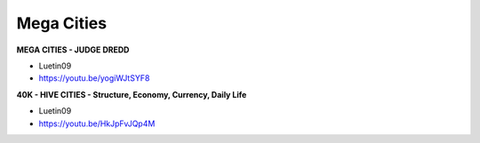 .. _8YTcqTUdBF:

=======================================
Mega Cities
=======================================


**MEGA CITIES - JUDGE DREDD**

- Luetin09
- https://youtu.be/yogiWJtSYF8


**40K - HIVE CITIES - Structure, Economy, Currency, Daily Life**

- Luetin09
- https://youtu.be/HkJpFvJQp4M
